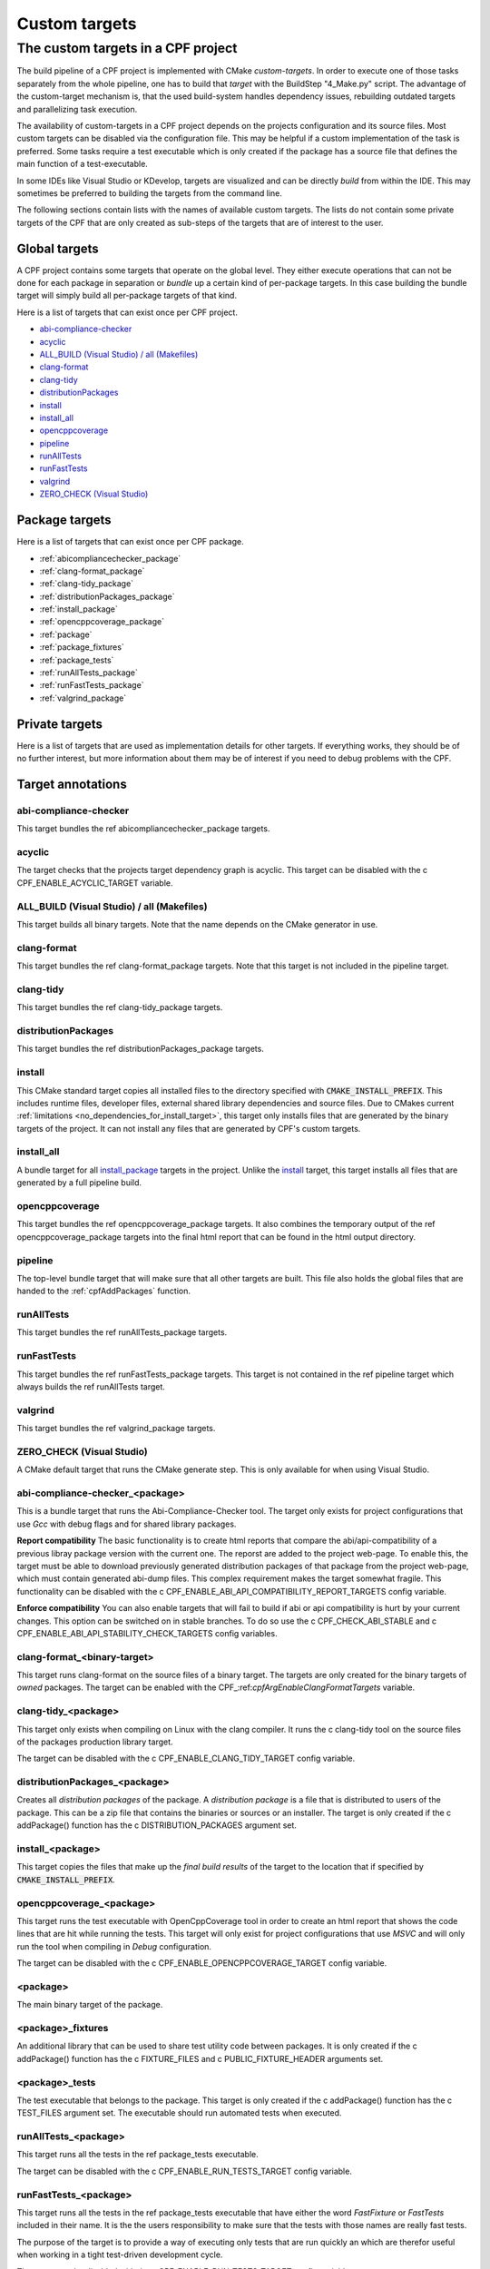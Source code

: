 
.. _customtargets:

Custom targets
==============

The custom targets in a CPF project
-----------------------------------

The build pipeline of a CPF project is implemented with CMake *custom-targets*. In order to execute
one of those tasks separately from the whole pipeline, one has to build that *target* with the
BuildStep "4_Make.py" script. The advantage of the custom-target mechanism is, that the used build-system
handles dependency issues, rebuilding outdated targets and parallelizing task execution.

The availability of custom-targets in a CPF project depends on the projects configuration and its source files.
Most custom targets can be disabled via the configuration file. This may be helpful if a custom implementation of the
task is preferred. Some tasks require a test executable which is only created if the package has
a source file that defines the main function of a test-executable.

In some IDEs like Visual Studio or KDevelop, targets are visualized and can be directly *build*
from within the IDE. This may sometimes be preferred to building the targets from the command line.

The following sections contain lists with the names of available custom targets. 
The lists do not contain some private targets of the CPF that are only created as sub-steps of the
targets that are of interest to the user.

Global targets
^^^^^^^^^^^^^^

A CPF project contains some targets that operate on the global level.
They either execute operations that can not be done for each package
in separation or *bundle* up a certain kind of per-package targets.
In this case building the bundle target will simply build all
per-package targets of that kind.

Here is a list of targets that can exist once per CPF project.

- `abi-compliance-checker`_
- `acyclic`_
- `ALL_BUILD (Visual Studio) / all (Makefiles)`_
- `clang-format`_
- `clang-tidy`_
- `distributionPackages`_
- `install`_
- `install_all`_
- `opencppcoverage`_
- `pipeline`_
- `runAllTests`_
- `runFastTests`_
- `valgrind`_
- `ZERO_CHECK (Visual Studio)`_


Package targets
^^^^^^^^^^^^^^^

Here is a list of targets that can exist once per CPF package.

- :ref:`abicompliancechecker_package`
- :ref:`clang-format_package`
- :ref:`clang-tidy_package`
- :ref:`distributionPackages_package`
- :ref:`install_package`
- :ref:`opencppcoverage_package`
- :ref:`package`
- :ref:`package_fixtures`
- :ref:`package_tests`
- :ref:`runAllTests_package`
- :ref:`runFastTests_package`
- :ref:`valgrind_package`


Private targets
^^^^^^^^^^^^^^^

Here is a list of targets that are used as implementation details for other targets.
If everything works, they should be of no further interest, but more information
about them may be of interest if you need to debug problems with the CPF.


Target annotations
^^^^^^^^^^^^^^^^^^


abi-compliance-checker
""""""""""""""""""""""

This target bundles the \ref abicompliancechecker_package targets.


acyclic
"""""""

The target checks that the projects target dependency graph is acyclic.
This target can be disabled with the \c CPF_ENABLE_ACYCLIC_TARGET variable.

.. _ALL_BUILD:

ALL_BUILD (Visual Studio) / all (Makefiles)
"""""""""""""""""""""""""""""""""""""""""""

This target builds all binary targets. Note that the name depends on the
CMake generator in use.


clang-format
""""""""""""

This target bundles the \ref clang-format_package targets.
Note that this target is not included in the pipeline target.


clang-tidy
""""""""""

This target bundles the \ref clang-tidy_package targets.

distributionPackages
""""""""""""""""""""

This target bundles the \ref distributionPackages_package targets.


.. _install:

install
"""""""

This CMake standard target copies all installed files to the directory specified
with :code:`CMAKE_INSTALL_PREFIX`. This includes runtime files, developer files,
external shared library dependencies and source files. Due to CMakes current
:ref:`limitations <no_dependencies_for_install_target>`, this target only installs
files that are generated by the binary targets of the project. It can not install
any files that are generated by CPF's custom targets.


.. _install_all:

install_all
"""""""""""

A bundle target for all `install_package`_ targets in the project.
Unlike the `install`_ target, this target installs all files that are generated
by a full pipeline build. 


opencppcoverage
"""""""""""""""

This target bundles the \ref opencppcoverage_package targets. It also
combines the temporary output of the \ref opencppcoverage_package targets
into the final html report that can be found in the html output directory.


.. _pipeline:

pipeline
""""""""

The top-level bundle target that will make sure that all other targets are built.
This file also holds the global files that are handed to the :ref:`cpfAddPackages` function.

runAllTests
"""""""""""

This target bundles the \ref runAllTests_package targets.

runFastTests
""""""""""""

This target bundles the \ref runFastTests_package targets. This target is not
contained in the \ref pipeline target which always builds the \ref runAllTests target.

valgrind
""""""""

This target bundles the \ref valgrind_package targets.

ZERO_CHECK (Visual Studio)
""""""""""""""""""""""""""

A CMake default target that runs the CMake generate step. This is only available for
when using Visual Studio.

.. _abicompliancechecker_package:

abi-compliance-checker_<package>
""""""""""""""""""""""""""""""""

This is a bundle target that runs the Abi-Compliance-Checker tool. The target only exists for
project configurations that use *Gcc* with debug flags and for shared library packages.

**Report compatibility**
The basic functionality is to create html reports that compare the abi/api-compatibility of
a previous libray package version with the current one. The reporst are added to the project
web-page. To enable this, the target must be able to download previously generated distribution 
packages of that package from the project web-page, which must contain generated abi-dump files. 
This complex requirement makes the target somewhat fragile. This functionality can be 
disabled with the \c CPF_ENABLE_ABI_API_COMPATIBILITY_REPORT_TARGETS config variable.

**Enforce compatibility**
You can also enable targets that will fail to build if abi or api compatibility is hurt
by your current changes. This option can be switched on in stable branches. To do so
use the \c CPF_CHECK_ABI_STABLE and \c CPF_ENABLE_ABI_API_STABILITY_CHECK_TARGETS config variables.

.. _clang-format_package:

clang-format_<binary-target>
""""""""""""""""""""""""""""
This target runs clang-format on the source files of a binary target.
The targets are only created for the binary targets of *owned* packages.
The target can be enabled with the CPF\_:ref:`cpfArgEnableClangFormatTargets` variable.

.. _clang-tidy_package:

clang-tidy_<package>
""""""""""""""""""""

This target only exists when compiling on Linux with the clang compiler.
It runs the \c clang-tidy tool on the source files of the packages production
library target.

The target can be disabled with the \c CPF_ENABLE_CLANG_TIDY_TARGET config variable.

.. _distributionPackages_package:

distributionPackages_<package>
""""""""""""""""""""""""""""""

Creates all *distribution packages* of the package. A *distribution package* is a file that is
distributed to users of the package. This can be a zip file that contains the binaries or sources or 
an installer. The target is only created if the \c addPackage() function has the \c DISTRIBUTION_PACKAGES
argument set.

.. _install_package:

install_<package>
"""""""""""""""""

This target copies the files that make up the *final build results* of the target to the location that
if specified by :code:`CMAKE_INSTALL_PREFIX`. 



.. _opencppcoverage_package:

opencppcoverage_<package>
"""""""""""""""""""""""""

This target runs the test executable with OpenCppCoverage tool in order to create
an html report that shows the code lines that are hit while running the tests.
This target will only exist for project configurations that use *MSVC* and will
only run the tool when compiling in *Debug* configuration.

The target can be disabled with the \c CPF_ENABLE_OPENCPPCOVERAGE_TARGET config variable.

.. _package:

<package>
"""""""""

The main binary target of the package.


.. _package_fixtures:

<package>_fixtures
""""""""""""""""""""""""""

An additional library that can be used to share test utility code between packages.
It is only created if the \c addPackage() function has the \c FIXTURE_FILES and \c PUBLIC_FIXTURE_HEADER arguments set.


.. _package_tests:

<package>_tests
"""""""""""""""""""""""

The test executable that belongs to the package. This target is only created
if the \c addPackage() function has the \c TEST_FILES argument set. The executable
should run automated tests when executed.


.. _runAllTests_package:


runAllTests_<package>
"""""""""""""""""""""""""""""

This target runs all the tests in the \ref package_tests executable.

The target can be disabled with the \c CPF_ENABLE_RUN_TESTS_TARGET config variable.

.. _runFastTests_package:

runFastTests_<package>
""""""""""""""""""""""""""""""

This target runs all the tests in the \ref package_tests executable that have either
the word *FastFixture* or *FastTests* included in their name. It is the the users
responsibility to make sure that the tests with those names are really fast tests.

The purpose of the target is to provide a way of executing only tests that are run quickly
an which are therefor useful when working in a tight test-driven development cycle.

The target can be disabled with the \c CPF_ENABLE_RUN_TESTS_TARGET config variable.


.. _valgrind_package:

valgrind_<package>
""""""""""""""""""""""""""

This target runs the test executable with the *Valgrind* tool, which
can help to detect memory leaks or undifined behavior. The target
only exists for project configurations that use *Gcc* or *Clang* with
debug flags. When this target is enabled you must also add the empty file 
\c Other/MyPackageValgrindSuppressions.supp file to all packages.
You can use this file to suppress false positives or unfixable
issues that are found by *Valgrind*.

The target can be disabled with the \c CPF_ENABLE_VALGRIND_TARGET config variable.

